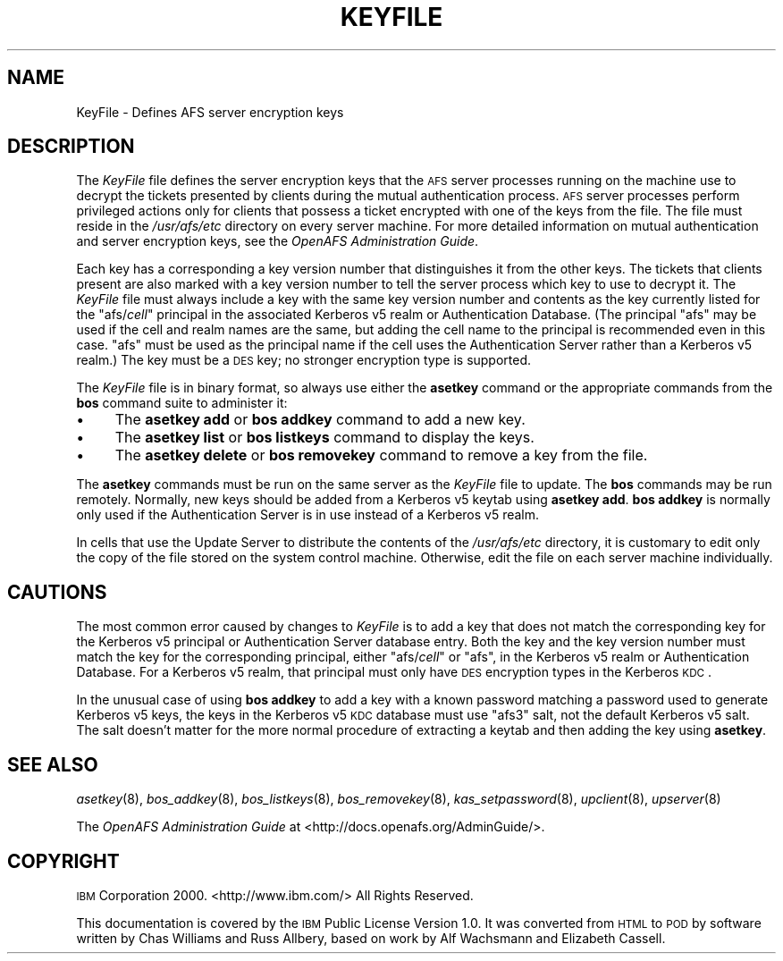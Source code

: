 .\" Automatically generated by Pod::Man 2.23 (Pod::Simple 3.14)
.\"
.\" Standard preamble:
.\" ========================================================================
.de Sp \" Vertical space (when we can't use .PP)
.if t .sp .5v
.if n .sp
..
.de Vb \" Begin verbatim text
.ft CW
.nf
.ne \\$1
..
.de Ve \" End verbatim text
.ft R
.fi
..
.\" Set up some character translations and predefined strings.  \*(-- will
.\" give an unbreakable dash, \*(PI will give pi, \*(L" will give a left
.\" double quote, and \*(R" will give a right double quote.  \*(C+ will
.\" give a nicer C++.  Capital omega is used to do unbreakable dashes and
.\" therefore won't be available.  \*(C` and \*(C' expand to `' in nroff,
.\" nothing in troff, for use with C<>.
.tr \(*W-
.ds C+ C\v'-.1v'\h'-1p'\s-2+\h'-1p'+\s0\v'.1v'\h'-1p'
.ie n \{\
.    ds -- \(*W-
.    ds PI pi
.    if (\n(.H=4u)&(1m=24u) .ds -- \(*W\h'-12u'\(*W\h'-12u'-\" diablo 10 pitch
.    if (\n(.H=4u)&(1m=20u) .ds -- \(*W\h'-12u'\(*W\h'-8u'-\"  diablo 12 pitch
.    ds L" ""
.    ds R" ""
.    ds C` ""
.    ds C' ""
'br\}
.el\{\
.    ds -- \|\(em\|
.    ds PI \(*p
.    ds L" ``
.    ds R" ''
'br\}
.\"
.\" Escape single quotes in literal strings from groff's Unicode transform.
.ie \n(.g .ds Aq \(aq
.el       .ds Aq '
.\"
.\" If the F register is turned on, we'll generate index entries on stderr for
.\" titles (.TH), headers (.SH), subsections (.SS), items (.Ip), and index
.\" entries marked with X<> in POD.  Of course, you'll have to process the
.\" output yourself in some meaningful fashion.
.ie \nF \{\
.    de IX
.    tm Index:\\$1\t\\n%\t"\\$2"
..
.    nr % 0
.    rr F
.\}
.el \{\
.    de IX
..
.\}
.\"
.\" Accent mark definitions (@(#)ms.acc 1.5 88/02/08 SMI; from UCB 4.2).
.\" Fear.  Run.  Save yourself.  No user-serviceable parts.
.    \" fudge factors for nroff and troff
.if n \{\
.    ds #H 0
.    ds #V .8m
.    ds #F .3m
.    ds #[ \f1
.    ds #] \fP
.\}
.if t \{\
.    ds #H ((1u-(\\\\n(.fu%2u))*.13m)
.    ds #V .6m
.    ds #F 0
.    ds #[ \&
.    ds #] \&
.\}
.    \" simple accents for nroff and troff
.if n \{\
.    ds ' \&
.    ds ` \&
.    ds ^ \&
.    ds , \&
.    ds ~ ~
.    ds /
.\}
.if t \{\
.    ds ' \\k:\h'-(\\n(.wu*8/10-\*(#H)'\'\h"|\\n:u"
.    ds ` \\k:\h'-(\\n(.wu*8/10-\*(#H)'\`\h'|\\n:u'
.    ds ^ \\k:\h'-(\\n(.wu*10/11-\*(#H)'^\h'|\\n:u'
.    ds , \\k:\h'-(\\n(.wu*8/10)',\h'|\\n:u'
.    ds ~ \\k:\h'-(\\n(.wu-\*(#H-.1m)'~\h'|\\n:u'
.    ds / \\k:\h'-(\\n(.wu*8/10-\*(#H)'\z\(sl\h'|\\n:u'
.\}
.    \" troff and (daisy-wheel) nroff accents
.ds : \\k:\h'-(\\n(.wu*8/10-\*(#H+.1m+\*(#F)'\v'-\*(#V'\z.\h'.2m+\*(#F'.\h'|\\n:u'\v'\*(#V'
.ds 8 \h'\*(#H'\(*b\h'-\*(#H'
.ds o \\k:\h'-(\\n(.wu+\w'\(de'u-\*(#H)/2u'\v'-.3n'\*(#[\z\(de\v'.3n'\h'|\\n:u'\*(#]
.ds d- \h'\*(#H'\(pd\h'-\w'~'u'\v'-.25m'\f2\(hy\fP\v'.25m'\h'-\*(#H'
.ds D- D\\k:\h'-\w'D'u'\v'-.11m'\z\(hy\v'.11m'\h'|\\n:u'
.ds th \*(#[\v'.3m'\s+1I\s-1\v'-.3m'\h'-(\w'I'u*2/3)'\s-1o\s+1\*(#]
.ds Th \*(#[\s+2I\s-2\h'-\w'I'u*3/5'\v'-.3m'o\v'.3m'\*(#]
.ds ae a\h'-(\w'a'u*4/10)'e
.ds Ae A\h'-(\w'A'u*4/10)'E
.    \" corrections for vroff
.if v .ds ~ \\k:\h'-(\\n(.wu*9/10-\*(#H)'\s-2\u~\d\s+2\h'|\\n:u'
.if v .ds ^ \\k:\h'-(\\n(.wu*10/11-\*(#H)'\v'-.4m'^\v'.4m'\h'|\\n:u'
.    \" for low resolution devices (crt and lpr)
.if \n(.H>23 .if \n(.V>19 \
\{\
.    ds : e
.    ds 8 ss
.    ds o a
.    ds d- d\h'-1'\(ga
.    ds D- D\h'-1'\(hy
.    ds th \o'bp'
.    ds Th \o'LP'
.    ds ae ae
.    ds Ae AE
.\}
.rm #[ #] #H #V #F C
.\" ========================================================================
.\"
.IX Title "KEYFILE 5"
.TH KEYFILE 5 "2011-09-06" "OpenAFS" "AFS File Reference"
.\" For nroff, turn off justification.  Always turn off hyphenation; it makes
.\" way too many mistakes in technical documents.
.if n .ad l
.nh
.SH "NAME"
KeyFile \- Defines AFS server encryption keys
.SH "DESCRIPTION"
.IX Header "DESCRIPTION"
The \fIKeyFile\fR file defines the server encryption keys that the \s-1AFS\s0 server
processes running on the machine use to decrypt the tickets presented by
clients during the mutual authentication process. \s-1AFS\s0 server processes
perform privileged actions only for clients that possess a ticket
encrypted with one of the keys from the file. The file must reside in the
\&\fI/usr/afs/etc\fR directory on every server machine. For more detailed
information on mutual authentication and server encryption keys, see the
\&\fIOpenAFS Administration Guide\fR.
.PP
Each key has a corresponding a key version number that distinguishes it
from the other keys. The tickets that clients present are also marked with
a key version number to tell the server process which key to use to
decrypt it. The \fIKeyFile\fR file must always include a key with the same
key version number and contents as the key currently listed for the
\&\f(CW\*(C`afs/\f(CIcell\f(CW\*(C'\fR principal in the associated Kerberos v5 realm or
Authentication Database. (The principal \f(CW\*(C`afs\*(C'\fR may be used if the cell and
realm names are the same, but adding the cell name to the principal is
recommended even in this case. \f(CW\*(C`afs\*(C'\fR must be used as the principal name
if the cell uses the Authentication Server rather than a Kerberos v5
realm.) The key must be a \s-1DES\s0 key; no stronger encryption type is
supported.
.PP
The \fIKeyFile\fR file is in binary format, so always use either the
\&\fBasetkey\fR command or the appropriate commands from the \fBbos\fR command
suite to administer it:
.IP "\(bu" 4
The \fBasetkey add\fR or \fBbos addkey\fR command to add a new key.
.IP "\(bu" 4
The \fBasetkey list\fR or \fBbos listkeys\fR command to display the keys.
.IP "\(bu" 4
The \fBasetkey delete\fR or \fBbos removekey\fR command to remove a key from the
file.
.PP
The \fBasetkey\fR commands must be run on the same server as the \fIKeyFile\fR
file to update. The \fBbos\fR commands may be run remotely. Normally, new
keys should be added from a Kerberos v5 keytab using \fBasetkey add\fR.
\&\fBbos addkey\fR is normally only used if the Authentication Server is in use
instead of a Kerberos v5 realm.
.PP
In cells that use the Update Server to distribute the contents of the
\&\fI/usr/afs/etc\fR directory, it is customary to edit only the copy of the
file stored on the system control machine. Otherwise, edit the file on
each server machine individually.
.SH "CAUTIONS"
.IX Header "CAUTIONS"
The most common error caused by changes to \fIKeyFile\fR is to add a key that
does not match the corresponding key for the Kerberos v5 principal or
Authentication Server database entry. Both the key and the key version
number must match the key for the corresponding principal, either
\&\f(CW\*(C`afs/\f(CIcell\f(CW\*(C'\fR or \f(CW\*(C`afs\*(C'\fR, in the Kerberos v5 realm or Authentication
Database. For a Kerberos v5 realm, that principal must only have \s-1DES\s0
encryption types in the Kerberos \s-1KDC\s0.
.PP
In the unusual case of using \fBbos addkey\fR to add a key with a known
password matching a password used to generate Kerberos v5 keys, the keys
in the Kerberos v5 \s-1KDC\s0 database must use \f(CW\*(C`afs3\*(C'\fR salt, not the default
Kerberos v5 salt. The salt doesn't matter for the more normal procedure of
extracting a keytab and then adding the key using \fBasetkey\fR.
.SH "SEE ALSO"
.IX Header "SEE ALSO"
\&\fIasetkey\fR\|(8),
\&\fIbos_addkey\fR\|(8),
\&\fIbos_listkeys\fR\|(8),
\&\fIbos_removekey\fR\|(8),
\&\fIkas_setpassword\fR\|(8),
\&\fIupclient\fR\|(8),
\&\fIupserver\fR\|(8)
.PP
The \fIOpenAFS Administration Guide\fR at
<http://docs.openafs.org/AdminGuide/>.
.SH "COPYRIGHT"
.IX Header "COPYRIGHT"
\&\s-1IBM\s0 Corporation 2000. <http://www.ibm.com/> All Rights Reserved.
.PP
This documentation is covered by the \s-1IBM\s0 Public License Version 1.0.  It
was converted from \s-1HTML\s0 to \s-1POD\s0 by software written by Chas Williams and
Russ Allbery, based on work by Alf Wachsmann and Elizabeth Cassell.
